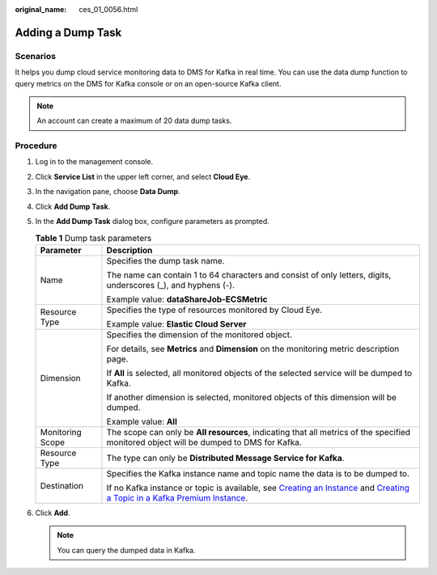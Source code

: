 :original_name: ces_01_0056.html

.. _ces_01_0056:

Adding a Dump Task
==================

Scenarios
---------

It helps you dump cloud service monitoring data to DMS for Kafka in real time. You can use the data dump function to query metrics on the DMS for Kafka console or on an open-source Kafka client.

.. note::

   An account can create a maximum of 20 data dump tasks.

Procedure
---------

#. Log in to the management console.
#. Click **Service List** in the upper left corner, and select **Cloud Eye**.
#. In the navigation pane, choose **Data Dump**.
#. Click **Add Dump Task**.
#. In the **Add Dump Task** dialog box, configure parameters as prompted.

   .. table:: **Table 1** Dump task parameters

      +-----------------------------------+----------------------------------------------------------------------------------------------------------------------------------------------------------------------------------------------------------------------------------------------------------------------------------------+
      | Parameter                         | Description                                                                                                                                                                                                                                                                            |
      +===================================+========================================================================================================================================================================================================================================================================================+
      | Name                              | Specifies the dump task name.                                                                                                                                                                                                                                                          |
      |                                   |                                                                                                                                                                                                                                                                                        |
      |                                   | The name can contain 1 to 64 characters and consist of only letters, digits, underscores (_), and hyphens (-).                                                                                                                                                                         |
      |                                   |                                                                                                                                                                                                                                                                                        |
      |                                   | Example value: **dataShareJob-ECSMetric**                                                                                                                                                                                                                                              |
      +-----------------------------------+----------------------------------------------------------------------------------------------------------------------------------------------------------------------------------------------------------------------------------------------------------------------------------------+
      | Resource Type                     | Specifies the type of resources monitored by Cloud Eye.                                                                                                                                                                                                                                |
      |                                   |                                                                                                                                                                                                                                                                                        |
      |                                   | Example value: **Elastic Cloud Server**                                                                                                                                                                                                                                                |
      +-----------------------------------+----------------------------------------------------------------------------------------------------------------------------------------------------------------------------------------------------------------------------------------------------------------------------------------+
      | Dimension                         | Specifies the dimension of the monitored object.                                                                                                                                                                                                                                       |
      |                                   |                                                                                                                                                                                                                                                                                        |
      |                                   | For details, see **Metrics** and **Dimension** on the monitoring metric description page.                                                                                                                                                                                              |
      |                                   |                                                                                                                                                                                                                                                                                        |
      |                                   | If **All** is selected, all monitored objects of the selected service will be dumped to Kafka.                                                                                                                                                                                         |
      |                                   |                                                                                                                                                                                                                                                                                        |
      |                                   | If another dimension is selected, monitored objects of this dimension will be dumped.                                                                                                                                                                                                  |
      |                                   |                                                                                                                                                                                                                                                                                        |
      |                                   | Example value: **All**                                                                                                                                                                                                                                                                 |
      +-----------------------------------+----------------------------------------------------------------------------------------------------------------------------------------------------------------------------------------------------------------------------------------------------------------------------------------+
      | Monitoring Scope                  | The scope can only be **All resources**, indicating that all metrics of the specified monitored object will be dumped to DMS for Kafka.                                                                                                                                                |
      +-----------------------------------+----------------------------------------------------------------------------------------------------------------------------------------------------------------------------------------------------------------------------------------------------------------------------------------+
      | Resource Type                     | The type can only be **Distributed Message Service for Kafka**.                                                                                                                                                                                                                        |
      +-----------------------------------+----------------------------------------------------------------------------------------------------------------------------------------------------------------------------------------------------------------------------------------------------------------------------------------+
      | Destination                       | Specifies the Kafka instance name and topic name the data is to be dumped to.                                                                                                                                                                                                          |
      |                                   |                                                                                                                                                                                                                                                                                        |
      |                                   | If no Kafka instance or topic is available, see `Creating an Instance <https://docs.otc.t-systems.com/en-us/usermanual/dms/dms-ug-180604013.html>`__ and `Creating a Topic in a Kafka Premium Instance <https://docs.otc.t-systems.com/en-us/usermanual/dms/dms-ug-180604018.html>`__. |
      +-----------------------------------+----------------------------------------------------------------------------------------------------------------------------------------------------------------------------------------------------------------------------------------------------------------------------------------+

#. Click **Add**.

   .. note::

      You can query the dumped data in Kafka.
